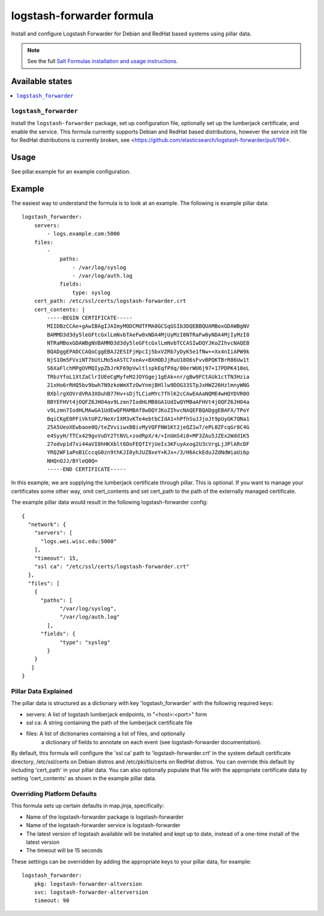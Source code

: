 ==========================
logstash-forwarder formula
==========================

Install and configure Logstash Forwarder for Debian and RedHat based systems 
using pillar data.  

.. note::

    See the full `Salt Formulas installation and usage instructions
    <http://docs.saltstack.com/en/latest/topics/development/conventions/formulas.html>`_.

Available states
================

.. contents::
    :local:

``logstash_forwarder``
------------

Install the ``logstash-forwarder`` package, set up configuration file,  
optionally set up the lumberjack certificate, and enable the service. This 
formula currently supports Debian and RedHat based distributions, however the 
service init file for RedHat distributions is currently broken, see 
<https://github.com/elasticsearch/logstash-forwarder/pull/196>.


Usage
=====

See pillar.example for an example configuration.

Example
=======
The easiest way to understand the formula is to look at an example.  The following is example pillar data:

::
    
    logstash_forwarder:
        servers: 
            - logs.example.com:5000
        files:
            -
                paths:
                    - /var/log/syslog
                    - /var/log/auth.log
                fields:
                    type: syslog
        cert_path: /etc/ssl/certs/logstash-forwarder.crt
        cert_contents: |
            -----BEGIN CERTIFICATE-----
            MIIDBzCCAe+gAwIBAgIJAImyMODCMdTFMA0GCSqGSIb3DQEBBQUAMBoxGDAWBgNV
            BAMMD3d3dy5leGFtcGxlLmNvbTAeFw0xNDA4MjUyMzI0NTRaFw0yNDA4MjIyMzI0
            NTRaMBoxGDAWBgNVBAMMD3d3dy5leGFtcGxlLmNvbTCCASIwDQYJKoZIhvcNAQEB
            BQADggEPADCCAQoCggEBAJ2ESIFjHpcIj5bxVZRb7yDyK5e1fNw++Xx4nIiAPW9k
            NjS1Om5FVxiNT7bUtLMo5xASTC7xeAv+BXHODJjRuU18O6sFvvBPQKTBrR86Uw1t
            S6XaFlchMPgOVMQIypZbJrKF69pVwltlspkEqfPXq/80erWU6j97+17PDPK410eL
            TRbzYfoL1XtZaClrIUEeCgMyfeM2JOYGgej1gEAk+nr/gBw9FCtAUk1ctTN3Hzia
            21xHo6rRHQ5bv9bwh7N9zkoWmXTzOwYnmjBHllw9DOG33STpJxHWZ26HzlmnyWNG
            BXblrgXOVrdVRA3XOuhB77Hv+sDjTLCieMYc7fhlK2cCAwEAAaNQME4wHQYDVR0O
            BBYEFHVt4jOQFZ6JHO4av9Lzmn7IodHLMB8GA1UdIwQYMBaAFHVt4jOQFZ6JHO4a
            v9Lzmn7IodHLMAwGA1UdEwQFMAMBAf8wDQYJKoZIhvcNAQEFBQADggEBAFX/TPoY
            BqiCKgE0PFiVktUPZ/NeXrIXM3vKTe4ebtbCIdA1+hPfhSuJJjoJt9pUyGK7QNa1
            25A5UeoXEwbaoe0Q/teZVviiwxBBivMyVQFFNW1Kt2jeQZ1w7/ePL0ZFcqGr8C4G
            e4SyyH/TTCx429gvVuDY2TtNVL+zodRpX/4/+InUmS4i0+MF3ZAu5JZEx2Wdd1K5
            27odvp1d7xi44aVI0hHKXblt6DoFEQfIYjUeIs3KFuyAxog2U3cVrgLjJPlARcDF
            YRQ2WF1aPoB1CccqG0zn9thKJI0yhJUZ8xeY+KJx+/3/H6AckEduJZdNdWiaUi6p
            NHQnOJJ/BYleQ0Q=
            -----END CERTIFICATE-----

In this example, we are supplying the lumberjack certificate through pillar.
This is optional.  If you want to manage your certificates some other way,
omit cert_contents and set cert_path to the path of the externally managed
certificate.  

The example pillar data would result in the following logstash-forwarder
config:

::

    {
      "network": {
        "servers": [
          "logs.wei.wisc.edu:5000"
        ],
        "timeout": 15,
        "ssl ca": "/etc/ssl/certs/logstash-forwarder.crt"
      },
      "files": [
        {
          "paths": [
                "/var/log/syslog",
                "/var/log/auth.log"
            ],
          "fields": {
                "type": "syslog"
            }
        }
       ]
    }

Pillar Data Explained
---------------------

The pillar data is structured as a dictionary with key 'logstash_forwarder'
with the following required keys:

* servers: A list of logstash lumberjack endpoints, in "<host>:<port>" form
* ssl ca: A string containing the path of the lumberjack certificate file
* files: A list of dictionaries containing a list of files, and optionally
    a dictionary of fields to annotate on each event (see logstash-forwarder 
    documentation).

By default, this formula will configure the 'ssl ca' path to 
'logstash-forwarder.crt' in the system default certificate directory,
/etc/ssl/certs on Debian distros and /etc/pki/tls/certs on RedHat distros.
You can override this default by including 'cert_path' in your pillar data.
You can also optionally populate that file with the appropriate certificate
data by setting 'cert_contents' as shown in the example pillar data.

Overriding Platform Defaults
-------------------
This formula sets up certain defaults in map.jinja, specifically:

* Name of the logstash-forwarder package is logstash-forwarder
* Name of the logstash-forwarder service is logstash-forwarder
* The latest version of logstash available will be installed  
  and kept up to date, instead of a one-time install of the latest version
* The timeout will be 15 seconds

These settings can be overridden by adding the appropriate keys to your
pillar data, for example::
    logstash_forwarder:
        pkg: logstash-forwarder-altversion
        svc: logstash-forwarder-alterversion
        timeout: 90
